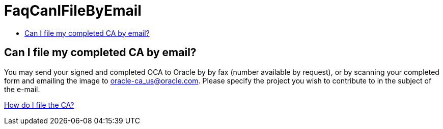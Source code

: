 // 
//     Licensed to the Apache Software Foundation (ASF) under one
//     or more contributor license agreements.  See the NOTICE file
//     distributed with this work for additional information
//     regarding copyright ownership.  The ASF licenses this file
//     to you under the Apache License, Version 2.0 (the
//     "License"); you may not use this file except in compliance
//     with the License.  You may obtain a copy of the License at
// 
//       http://www.apache.org/licenses/LICENSE-2.0
// 
//     Unless required by applicable law or agreed to in writing,
//     software distributed under the License is distributed on an
//     "AS IS" BASIS, WITHOUT WARRANTIES OR CONDITIONS OF ANY
//     KIND, either express or implied.  See the License for the
//     specific language governing permissions and limitations
//     under the License.
//

= FaqCanIFileByEmail
:page-layout: wikimenu
:page-tags: wiki, devfaq, needsreview
:jbake-status: published
:keywords: Apache NetBeans wiki FaqCanIFileByEmail
:description: Apache NetBeans wiki FaqCanIFileByEmail
:toc: left
:toc-title:
:page-syntax: true

== Can I file my completed CA by email?

You may send your signed and completed OCA to Oracle by by fax (number available by request), or by scanning your completed form and emailing the image to link:mailto:oracle-ca_us@oracle.com[oracle-ca_us@oracle.com]. Please specify the project you wish to contribute to in the subject of the e-mail.

xref:./FaqHowDoIFileACA.adoc[How do I file the CA?]

